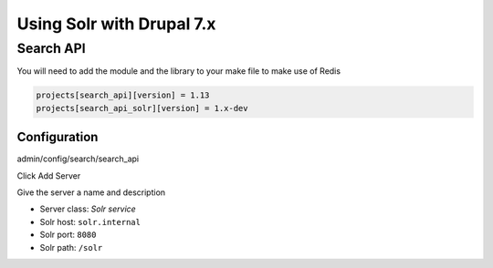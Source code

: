 .. _drupal_solr:

Using Solr with Drupal 7.x
==========================

Search API
----------

You will need to add the module and the library to your make file to make use of Redis

.. code-block:: ini

   projects[search_api][version] = 1.13
   projects[search_api_solr][version] = 1.x-dev
   
Configuration
^^^^^^^^^^^^^

admin/config/search/search_api

Click Add Server

Give the server a name and description

* Server class: *Solr service*

* Solr host: ``solr.internal``
* Solr port: ``8080``
* Solr path: ``/solr``

.. todo::
   Apache Solr Module